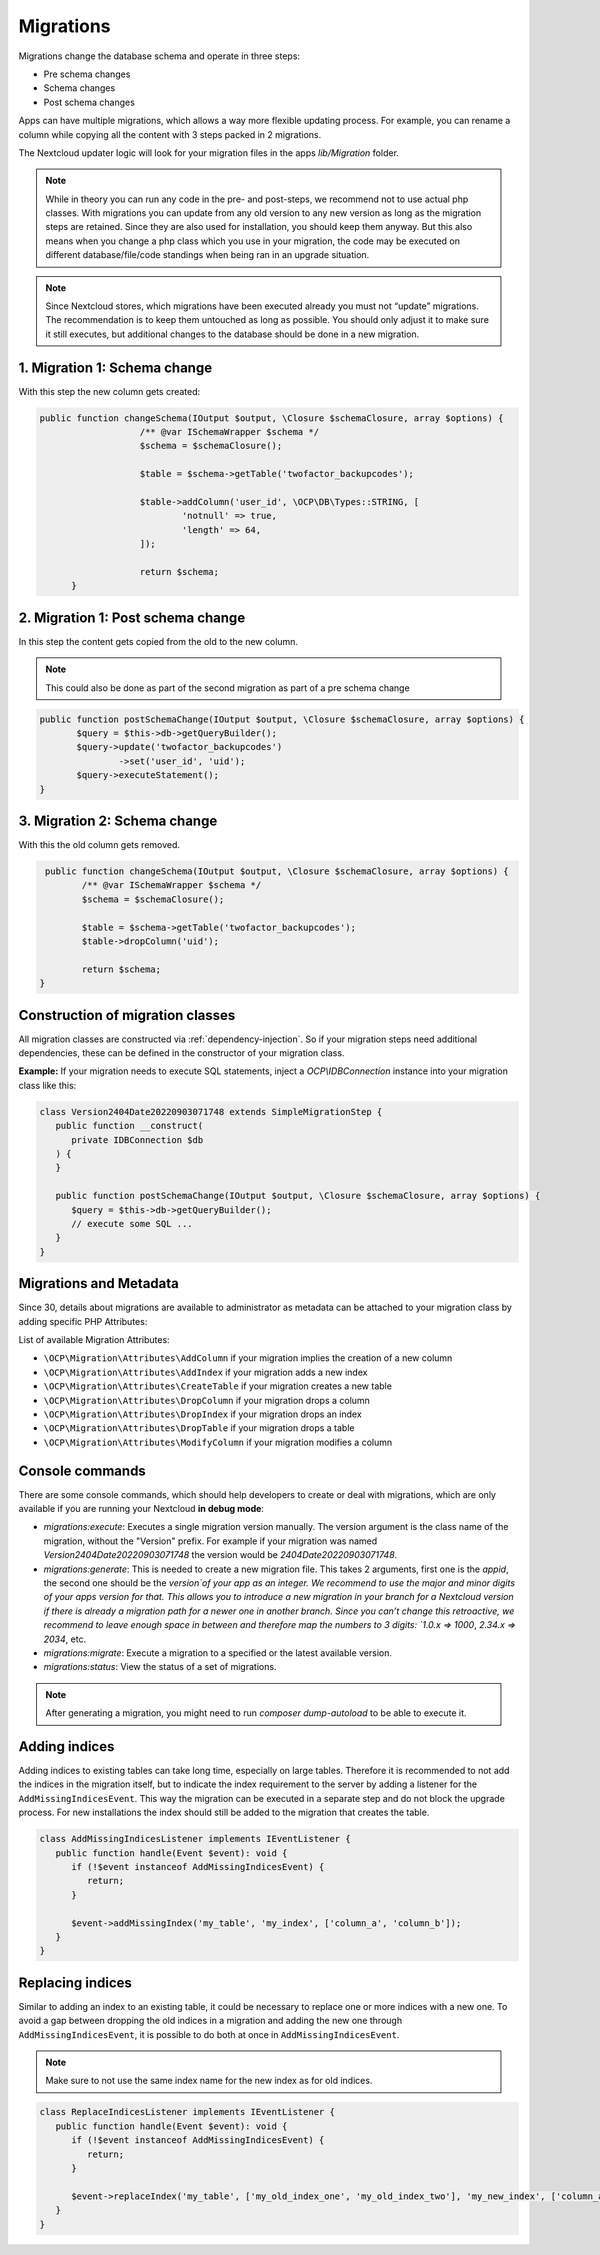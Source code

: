 .. _app_db_migrations:

==========
Migrations
==========

Migrations change the database schema and operate in three steps:

* Pre schema changes
* Schema changes
* Post schema changes

Apps can have multiple migrations, which allows a way more flexible updating process.
For example, you can rename a column while copying all the content with 3 steps
packed in 2 migrations.

The Nextcloud updater logic will look for your migration
files in the apps `lib/Migration` folder.

.. note:: While in theory you can run any code in the pre- and post-steps, we
          recommend not to use actual php classes. With migrations you can update
          from any old version to any new version as long as the migration steps
          are retained. Since they are also used for installation, you should
          keep them anyway. But this also means when you change a php class which
          you use in your migration, the code may be executed on different
          database/file/code standings when being ran in an upgrade situation.

.. note:: Since Nextcloud stores, which migrations have been executed already
          you must not “update” migrations. The recommendation is to keep them
          untouched as long as possible. You should only adjust it to make sure
          it still executes, but additional changes to the database should be done
          in a new migration.

1. Migration 1: Schema change
-----------------------------

With this step the new column gets created:

.. code-block:: php

   public function changeSchema(IOutput $output, \Closure $schemaClosure, array $options) {
		      /** @var ISchemaWrapper $schema */
		      $schema = $schemaClosure();

		      $table = $schema->getTable('twofactor_backupcodes');

		      $table->addColumn('user_id', \OCP\DB\Types::STRING, [
		              'notnull' => true,
		              'length' => 64,
		      ]);

		      return $schema;
	 }


2. Migration 1: Post schema change
----------------------------------

In this step the content gets copied from the old to the new column.

.. note:: This could also be done as part of the second migration as part of
          a pre schema change

.. code-block:: php

   public function postSchemaChange(IOutput $output, \Closure $schemaClosure, array $options) {
          $query = $this->db->getQueryBuilder();
          $query->update('twofactor_backupcodes')
                  ->set('user_id', 'uid');
          $query->executeStatement();
   }

3. Migration 2: Schema change
-----------------------------

With this the old column gets removed.

.. code-block:: php

   public function changeSchema(IOutput $output, \Closure $schemaClosure, array $options) {
          /** @var ISchemaWrapper $schema */
          $schema = $schemaClosure();

          $table = $schema->getTable('twofactor_backupcodes');
          $table->dropColumn('uid');

          return $schema;
  }

Construction of migration classes
---------------------------------

All migration classes are constructed via :ref:`dependency-injection`. So if your migration
steps need additional dependencies, these can be defined in the constructor of your migration
class.

**Example:** If your migration needs to execute SQL statements, inject a `OCP\\IDBConnection`
instance into your migration class like this:

.. code-block:: php

   class Version2404Date20220903071748 extends SimpleMigrationStep {
      public function __construct(
         private IDBConnection $db
      ) {
      }

      public function postSchemaChange(IOutput $output, \Closure $schemaClosure, array $options) {
         $query = $this->db->getQueryBuilder();
         // execute some SQL ...
      }
   }

Migrations and Metadata
-----------------------

Since 30, details about migrations are available to administrator as metadata can be attached to your migration class by adding specific PHP Attributes:

.. code-block:: php
    :emphasize-lines: 5-10

    use OCP\Migration\Attributes\CreateTable;
    use OCP\Migration\Attributes\ColumnType;
    use OCP\Migration\Attributes\ModifyColumn;

    #[CreateTable(
        table: 'new_table',
        description: 'Table is used to store things, but also to get more things',
        notes: ['this is a notice', 'and another one, if really needed']
    )]
    #[ModifyColumn(table: 'other_table', name: 'this_field', type: ColumnType::BIGINT)]
    class Version30000Date20240729185117 extends SimpleMigrationStep {
        public function changeSchema(IOutput $output, Closure $schemaClosure, array $options) {
	[...]
        }
    }


List of available Migration Attributes:

* ``\OCP\Migration\Attributes\AddColumn`` if your migration implies the creation of a new column
* ``\OCP\Migration\Attributes\AddIndex`` if your migration adds a new index
* ``\OCP\Migration\Attributes\CreateTable`` if your migration creates a new table
* ``\OCP\Migration\Attributes\DropColumn`` if your migration drops a column
* ``\OCP\Migration\Attributes\DropIndex`` if your migration drops an index
* ``\OCP\Migration\Attributes\DropTable`` if your migration drops a table
* ``\OCP\Migration\Attributes\ModifyColumn`` if your migration modifies a column

.. _migration_console_command:

Console commands
----------------

There are some console commands, which should help developers to create or deal
with migrations, which are only available if you are running your
Nextcloud **in debug mode**:

* `migrations:execute`: Executes a single migration version manually.
  The version argument is the class name of the migration, without the
  "Version" prefix. For example if your migration was named
  `Version2404Date20220903071748` the version would be `2404Date20220903071748`.
* `migrations:generate`:
  This is needed to create a new migration file. This takes 2 arguments,
  first one is the `appid`, the second one should be the `version`of your
  app as an integer. We recommend to use the major and minor digits of your apps
  version for that. This allows you to introduce a new migration in your branch
  for a Nextcloud version if there is already a migration path for a newer one
  in another branch. Since you can’t change this retroactive, we recommend to
  leave enough space in between and therefore map the numbers to 3 digits:
  `1.0.x => 1000`, `2.34.x => 2034`, etc.
* `migrations:migrate`: Execute a migration to a specified or the latest available version.
* `migrations:status`: View the status of a set of migrations.

.. note:: After generating a migration, you might need to run `composer dump-autoload`
   to be able to execute it.

Adding indices
--------------

Adding indices to existing tables can take long time, especially on large tables. Therefore it is recommended to not add the indices in the migration itself, but to indicate the index requirement to the server by adding a listener for the ``AddMissingIndicesEvent``. This way the migration can be executed in a separate step and do not block the upgrade process. For new installations the index should still be added to the migration that creates the table.

.. code-block:: php

   class AddMissingIndicesListener implements IEventListener {
      public function handle(Event $event): void {
         if (!$event instanceof AddMissingIndicesEvent) {
            return;
         }

         $event->addMissingIndex('my_table', 'my_index', ['column_a', 'column_b']);
      }
   }

Replacing indices
-----------------

.. versionadded:: 29.0.0

Similar to adding an index to an existing table, it could be necessary to replace one or more indices with a new one. To avoid a gap between dropping the old indices in a migration and adding the new one through ``AddMissingIndicesEvent``, it is possible to do both at once in ``AddMissingIndicesEvent``.

.. note:: Make sure to not use the same index name for the new index as for old indices.

.. code-block:: php

   class ReplaceIndicesListener implements IEventListener {
      public function handle(Event $event): void {
         if (!$event instanceof AddMissingIndicesEvent) {
            return;
         }

         $event->replaceIndex('my_table', ['my_old_index_one', 'my_old_index_two'], 'my_new_index', ['column_a', 'column_b'], false);
      }
   }
